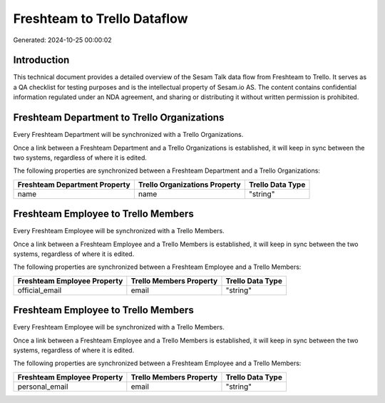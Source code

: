 ============================
Freshteam to Trello Dataflow
============================

Generated: 2024-10-25 00:00:02

Introduction
------------

This technical document provides a detailed overview of the Sesam Talk data flow from Freshteam to Trello. It serves as a QA checklist for testing purposes and is the intellectual property of Sesam.io AS. The content contains confidential information regulated under an NDA agreement, and sharing or distributing it without written permission is prohibited.

Freshteam Department to Trello Organizations
--------------------------------------------
Every Freshteam Department will be synchronized with a Trello Organizations.

Once a link between a Freshteam Department and a Trello Organizations is established, it will keep in sync between the two systems, regardless of where it is edited.

The following properties are synchronized between a Freshteam Department and a Trello Organizations:

.. list-table::
   :header-rows: 1

   * - Freshteam Department Property
     - Trello Organizations Property
     - Trello Data Type
   * - name
     - name
     - "string"


Freshteam Employee to Trello Members
------------------------------------
Every Freshteam Employee will be synchronized with a Trello Members.

Once a link between a Freshteam Employee and a Trello Members is established, it will keep in sync between the two systems, regardless of where it is edited.

The following properties are synchronized between a Freshteam Employee and a Trello Members:

.. list-table::
   :header-rows: 1

   * - Freshteam Employee Property
     - Trello Members Property
     - Trello Data Type
   * - official_email
     - email
     - "string"


Freshteam Employee to Trello Members
------------------------------------
Every Freshteam Employee will be synchronized with a Trello Members.

Once a link between a Freshteam Employee and a Trello Members is established, it will keep in sync between the two systems, regardless of where it is edited.

The following properties are synchronized between a Freshteam Employee and a Trello Members:

.. list-table::
   :header-rows: 1

   * - Freshteam Employee Property
     - Trello Members Property
     - Trello Data Type
   * - personal_email
     - email
     - "string"

